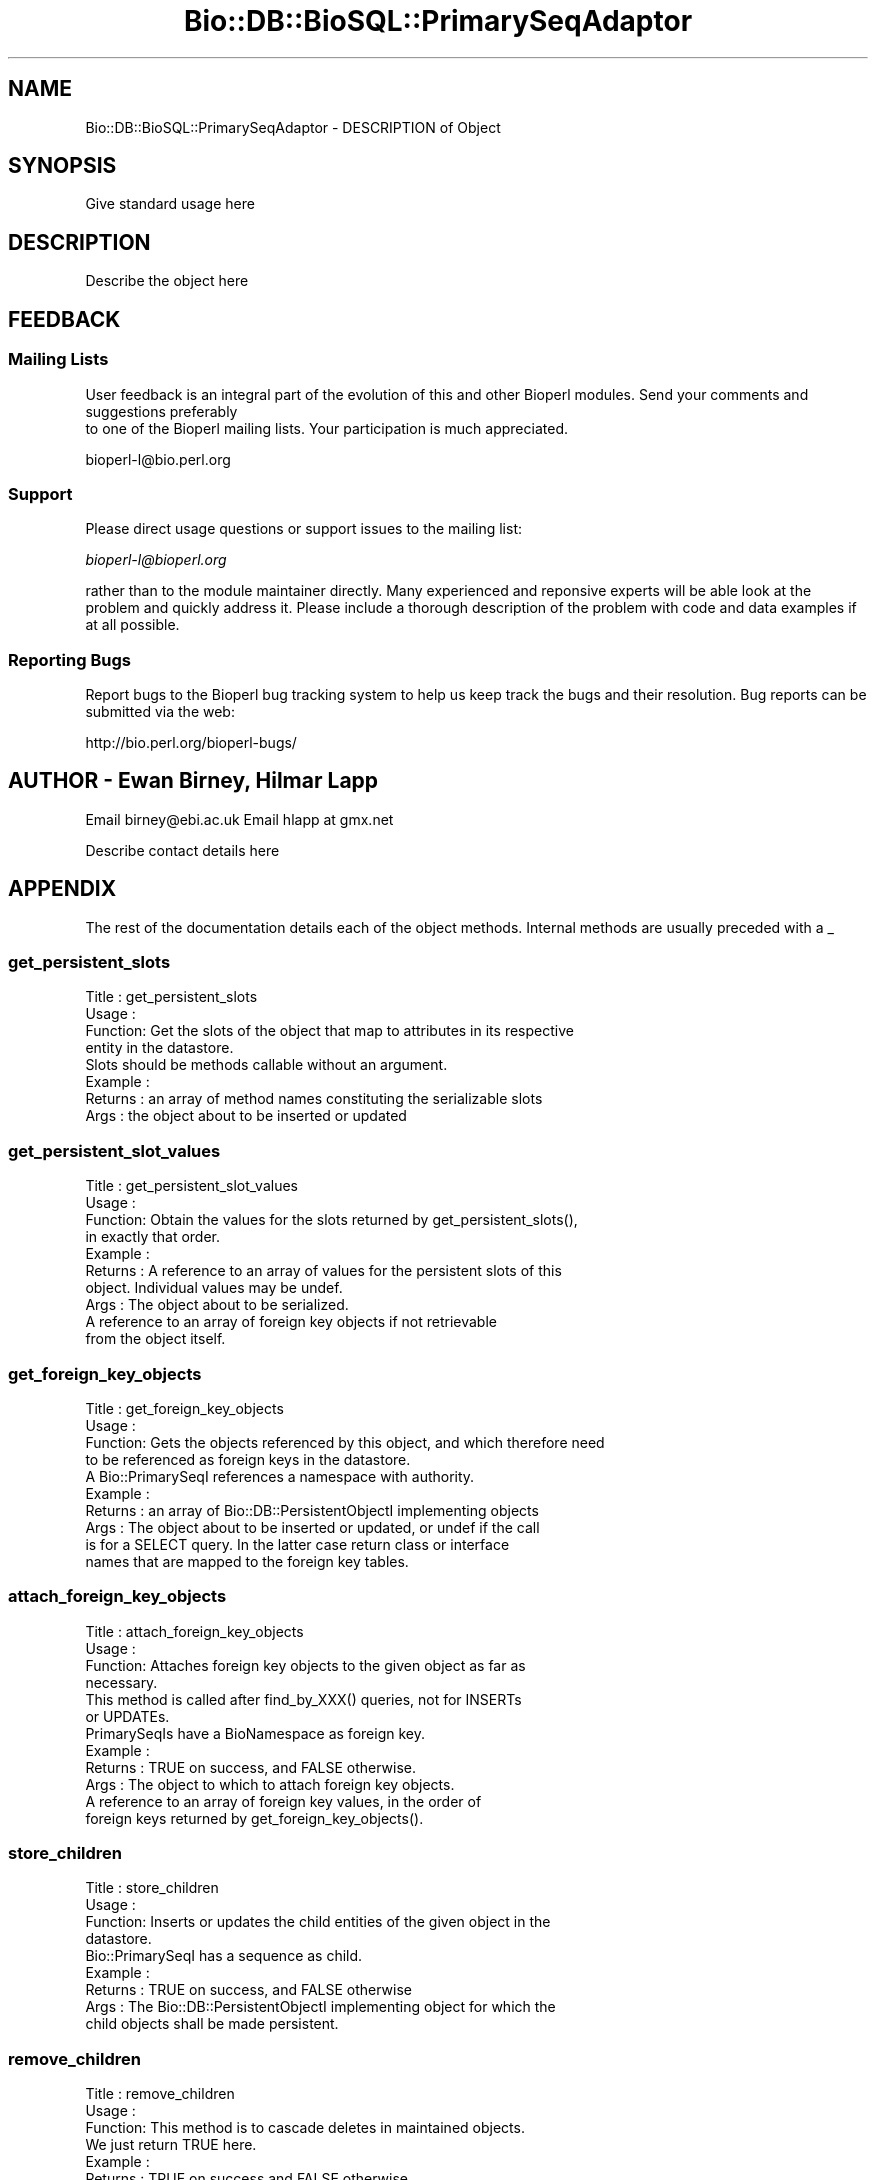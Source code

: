 .\" Automatically generated by Pod::Man 2.22 (Pod::Simple 3.13)
.\"
.\" Standard preamble:
.\" ========================================================================
.de Sp \" Vertical space (when we can't use .PP)
.if t .sp .5v
.if n .sp
..
.de Vb \" Begin verbatim text
.ft CW
.nf
.ne \\$1
..
.de Ve \" End verbatim text
.ft R
.fi
..
.\" Set up some character translations and predefined strings.  \*(-- will
.\" give an unbreakable dash, \*(PI will give pi, \*(L" will give a left
.\" double quote, and \*(R" will give a right double quote.  \*(C+ will
.\" give a nicer C++.  Capital omega is used to do unbreakable dashes and
.\" therefore won't be available.  \*(C` and \*(C' expand to `' in nroff,
.\" nothing in troff, for use with C<>.
.tr \(*W-
.ds C+ C\v'-.1v'\h'-1p'\s-2+\h'-1p'+\s0\v'.1v'\h'-1p'
.ie n \{\
.    ds -- \(*W-
.    ds PI pi
.    if (\n(.H=4u)&(1m=24u) .ds -- \(*W\h'-12u'\(*W\h'-12u'-\" diablo 10 pitch
.    if (\n(.H=4u)&(1m=20u) .ds -- \(*W\h'-12u'\(*W\h'-8u'-\"  diablo 12 pitch
.    ds L" ""
.    ds R" ""
.    ds C` ""
.    ds C' ""
'br\}
.el\{\
.    ds -- \|\(em\|
.    ds PI \(*p
.    ds L" ``
.    ds R" ''
'br\}
.\"
.\" Escape single quotes in literal strings from groff's Unicode transform.
.ie \n(.g .ds Aq \(aq
.el       .ds Aq '
.\"
.\" If the F register is turned on, we'll generate index entries on stderr for
.\" titles (.TH), headers (.SH), subsections (.SS), items (.Ip), and index
.\" entries marked with X<> in POD.  Of course, you'll have to process the
.\" output yourself in some meaningful fashion.
.ie \nF \{\
.    de IX
.    tm Index:\\$1\t\\n%\t"\\$2"
..
.    nr % 0
.    rr F
.\}
.el \{\
.    de IX
..
.\}
.\"
.\" Accent mark definitions (@(#)ms.acc 1.5 88/02/08 SMI; from UCB 4.2).
.\" Fear.  Run.  Save yourself.  No user-serviceable parts.
.    \" fudge factors for nroff and troff
.if n \{\
.    ds #H 0
.    ds #V .8m
.    ds #F .3m
.    ds #[ \f1
.    ds #] \fP
.\}
.if t \{\
.    ds #H ((1u-(\\\\n(.fu%2u))*.13m)
.    ds #V .6m
.    ds #F 0
.    ds #[ \&
.    ds #] \&
.\}
.    \" simple accents for nroff and troff
.if n \{\
.    ds ' \&
.    ds ` \&
.    ds ^ \&
.    ds , \&
.    ds ~ ~
.    ds /
.\}
.if t \{\
.    ds ' \\k:\h'-(\\n(.wu*8/10-\*(#H)'\'\h"|\\n:u"
.    ds ` \\k:\h'-(\\n(.wu*8/10-\*(#H)'\`\h'|\\n:u'
.    ds ^ \\k:\h'-(\\n(.wu*10/11-\*(#H)'^\h'|\\n:u'
.    ds , \\k:\h'-(\\n(.wu*8/10)',\h'|\\n:u'
.    ds ~ \\k:\h'-(\\n(.wu-\*(#H-.1m)'~\h'|\\n:u'
.    ds / \\k:\h'-(\\n(.wu*8/10-\*(#H)'\z\(sl\h'|\\n:u'
.\}
.    \" troff and (daisy-wheel) nroff accents
.ds : \\k:\h'-(\\n(.wu*8/10-\*(#H+.1m+\*(#F)'\v'-\*(#V'\z.\h'.2m+\*(#F'.\h'|\\n:u'\v'\*(#V'
.ds 8 \h'\*(#H'\(*b\h'-\*(#H'
.ds o \\k:\h'-(\\n(.wu+\w'\(de'u-\*(#H)/2u'\v'-.3n'\*(#[\z\(de\v'.3n'\h'|\\n:u'\*(#]
.ds d- \h'\*(#H'\(pd\h'-\w'~'u'\v'-.25m'\f2\(hy\fP\v'.25m'\h'-\*(#H'
.ds D- D\\k:\h'-\w'D'u'\v'-.11m'\z\(hy\v'.11m'\h'|\\n:u'
.ds th \*(#[\v'.3m'\s+1I\s-1\v'-.3m'\h'-(\w'I'u*2/3)'\s-1o\s+1\*(#]
.ds Th \*(#[\s+2I\s-2\h'-\w'I'u*3/5'\v'-.3m'o\v'.3m'\*(#]
.ds ae a\h'-(\w'a'u*4/10)'e
.ds Ae A\h'-(\w'A'u*4/10)'E
.    \" corrections for vroff
.if v .ds ~ \\k:\h'-(\\n(.wu*9/10-\*(#H)'\s-2\u~\d\s+2\h'|\\n:u'
.if v .ds ^ \\k:\h'-(\\n(.wu*10/11-\*(#H)'\v'-.4m'^\v'.4m'\h'|\\n:u'
.    \" for low resolution devices (crt and lpr)
.if \n(.H>23 .if \n(.V>19 \
\{\
.    ds : e
.    ds 8 ss
.    ds o a
.    ds d- d\h'-1'\(ga
.    ds D- D\h'-1'\(hy
.    ds th \o'bp'
.    ds Th \o'LP'
.    ds ae ae
.    ds Ae AE
.\}
.rm #[ #] #H #V #F C
.\" ========================================================================
.\"
.IX Title "Bio::DB::BioSQL::PrimarySeqAdaptor 3"
.TH Bio::DB::BioSQL::PrimarySeqAdaptor 3 "2016-05-27" "perl v5.10.1" "User Contributed Perl Documentation"
.\" For nroff, turn off justification.  Always turn off hyphenation; it makes
.\" way too many mistakes in technical documents.
.if n .ad l
.nh
.SH "NAME"
Bio::DB::BioSQL::PrimarySeqAdaptor \- DESCRIPTION of Object
.SH "SYNOPSIS"
.IX Header "SYNOPSIS"
Give standard usage here
.SH "DESCRIPTION"
.IX Header "DESCRIPTION"
Describe the object here
.SH "FEEDBACK"
.IX Header "FEEDBACK"
.SS "Mailing Lists"
.IX Subsection "Mailing Lists"
User feedback is an integral part of the evolution of this
and other Bioperl modules. Send your comments and suggestions preferably
 to one of the Bioperl mailing lists.
Your participation is much appreciated.
.PP
.Vb 1
\&  bioperl\-l@bio.perl.org
.Ve
.SS "Support"
.IX Subsection "Support"
Please direct usage questions or support issues to the mailing list:
.PP
\&\fIbioperl\-l@bioperl.org\fR
.PP
rather than to the module maintainer directly. Many experienced and 
reponsive experts will be able look at the problem and quickly 
address it. Please include a thorough description of the problem 
with code and data examples if at all possible.
.SS "Reporting Bugs"
.IX Subsection "Reporting Bugs"
Report bugs to the Bioperl bug tracking system to help us keep track
the bugs and their resolution. Bug reports can be submitted via the web:
.PP
.Vb 1
\&  http://bio.perl.org/bioperl\-bugs/
.Ve
.SH "AUTHOR \- Ewan Birney, Hilmar Lapp"
.IX Header "AUTHOR - Ewan Birney, Hilmar Lapp"
Email birney@ebi.ac.uk
Email hlapp at gmx.net
.PP
Describe contact details here
.SH "APPENDIX"
.IX Header "APPENDIX"
The rest of the documentation details each of the object methods. 
Internal methods are usually preceded with a _
.SS "get_persistent_slots"
.IX Subsection "get_persistent_slots"
.Vb 4
\& Title   : get_persistent_slots
\& Usage   :
\& Function: Get the slots of the object that map to attributes in its respective
\&           entity in the datastore.
\&
\&           Slots should be methods callable without an argument.
\&
\& Example :
\& Returns : an array of method names constituting the serializable slots
\& Args    : the object about to be inserted or updated
.Ve
.SS "get_persistent_slot_values"
.IX Subsection "get_persistent_slot_values"
.Vb 4
\& Title   : get_persistent_slot_values
\& Usage   :
\& Function: Obtain the values for the slots returned by get_persistent_slots(),
\&           in exactly that order.
\&
\& Example :
\& Returns : A reference to an array of values for the persistent slots of this
\&           object. Individual values may be undef.
\& Args    : The object about to be serialized.
\&           A reference to an array of foreign key objects if not retrievable 
\&           from the object itself.
.Ve
.SS "get_foreign_key_objects"
.IX Subsection "get_foreign_key_objects"
.Vb 4
\& Title   : get_foreign_key_objects
\& Usage   :
\& Function: Gets the objects referenced by this object, and which therefore need
\&           to be referenced as foreign keys in the datastore.
\&
\&           A Bio::PrimarySeqI references a namespace with authority.
\& Example :
\& Returns : an array of Bio::DB::PersistentObjectI implementing objects
\& Args    : The object about to be inserted or updated, or undef if the call
\&           is for a SELECT query. In the latter case return class or interface
\&           names that are mapped to the foreign key tables.
.Ve
.SS "attach_foreign_key_objects"
.IX Subsection "attach_foreign_key_objects"
.Vb 4
\& Title   : attach_foreign_key_objects
\& Usage   :
\& Function: Attaches foreign key objects to the given object as far as
\&           necessary.
\&
\&           This method is called after find_by_XXX() queries, not for INSERTs
\&           or UPDATEs.
\&
\&           PrimarySeqIs have a BioNamespace as foreign key.
\& Example :
\& Returns : TRUE on success, and FALSE otherwise.
\& Args    : The object to which to attach foreign key objects.
\&           A reference to an array of foreign key values, in the order of
\&           foreign keys returned by get_foreign_key_objects().
.Ve
.SS "store_children"
.IX Subsection "store_children"
.Vb 4
\& Title   : store_children
\& Usage   :
\& Function: Inserts or updates the child entities of the given object in the 
\&           datastore.
\&
\&           Bio::PrimarySeqI has a sequence as child.
\& Example :
\& Returns : TRUE on success, and FALSE otherwise
\& Args    : The Bio::DB::PersistentObjectI implementing object for which the
\&           child objects shall be made persistent.
.Ve
.SS "remove_children"
.IX Subsection "remove_children"
.Vb 3
\& Title   : remove_children
\& Usage   :
\& Function: This method is to cascade deletes in maintained objects.
\&
\&           We just return TRUE here.
\&
\& Example :
\& Returns : TRUE on success and FALSE otherwise
\& Args    : The persistent object that was just removed from the database.
\&           Additional (named) parameter, as passed to remove().
.Ve
.SS "attach_children"
.IX Subsection "attach_children"
.Vb 3
\& Title   : attach_children
\& Usage   :
\& Function: Possibly retrieve and attach child objects of the given object.
\&
\&           This is needed when whole object trees are supposed to be built
\&           when a base object is queried for and returned. An example would
\&           be Bio::SeqI objects and all the annotation objects that hang off
\&           of it.
\&
\&           This is called by the find_by_XXXX() methods once the base object
\&           has been built. 
\&
\&           For Bio::PrimarySeqIs, we need to get the biosequence attributes
\&           as well.
\& Example :
\& Returns : TRUE on success, and FALSE otherwise.
\& Args    : The object for which to find and to which to attach the child
\&           objects.
.Ve
.SS "instantiate_from_row"
.IX Subsection "instantiate_from_row"
.Vb 4
\& Title   : instantiate_from_row
\& Usage   :
\& Function: Instantiates the class this object is an adaptor for, and populates
\&           it with values from columns of the row.
\&
\& Example :
\& Returns : An object, or undef, if the row contains no values
\& Args    : A reference to an array of column values. The first column is the
\&           primary key, the other columns are expected to be in the order 
\&           returned by get_persistent_slots().
\&           Optionally, a Bio::Factory::SequenceFactoryI compliant object to
\&           be used for creating the object.
.Ve
.SS "populate_from_row"
.IX Subsection "populate_from_row"
.Vb 3
\& Title   : populate_from_row
\& Usage   :
\& Function: Populates an object with values from columns of the row.
\&
\& Example :
\& Returns : The object populated, or undef, if the row contains no values
\& Args    : The object to be populated.
\&           A reference to an array of column values. The first column is the
\&           primary key, the other columns are expected to be in the order 
\&           returned by get_persistent_slots().
.Ve
.SS "get_unique_key_query"
.IX Subsection "get_unique_key_query"
.Vb 5
\& Title   : get_unique_key_query
\& Usage   :
\& Function: Obtain the suitable unique key slots and values as determined by the
\&           attribute values of the given object and the additional foreign
\&           key objects, in case foreign keys participate in a UK. 
\&
\& Example :
\& Returns : One or more references to hash(es) where each hash
\&           represents one unique key, and the keys of each hash
\&           represent the names of the object\*(Aqs slots that are part of
\&           the particular unique key and their values are the values
\&           of those slots as suitable for the key.
\& Args    : The object with those attributes set that constitute the chosen
\&           unique key (note that the class of the object will be suitable for
\&           the adaptor).
\&           A reference to an array of foreign key objects if not retrievable 
\&           from the object itself.
.Ve
.SS "get_biosequence"
.IX Subsection "get_biosequence"
.Vb 10
\& Title   : get_biosequence
\& Usage   :
\& Function: Returns the actual sequence for a bioentry, or a substring of it.
\& Example :
\& Returns : A string (the sequence or subsequence)
\& Args    : The primary key of the bioentry for which to obtain the sequence.
\&           Optionally, start and end position if only a subsequence is to be
\&           returned (for long sequences, obtaining the subsequence from the
\&           database may be much faster than obtaining it from the complete
\&           in\-memory string, because the latter has to be retrieved first).
.Ve
.SH "Internal methods"
.IX Header "Internal methods"
.Vb 4
\& These are mostly private or \*(Aqprotected.\*(Aq Methods which are in the
\& latter class have this explicitly stated in their
\& documentation. \*(AqProtected\*(Aq means you may call these from derived
\& classes, but not from outside.
\&
\& Most of these methods cache certain adaptors or otherwise reduce call
\& path and object creation overhead. There\*(Aqs no magic here.
.Ve
.SS "_bioseq_adaptor"
.IX Subsection "_bioseq_adaptor"
.Vb 3
\& Title   : _bioseq_adaptor
\& Usage   : $obj\->_bioseq_adaptor($newval)
\& Function: Get/set cached persistence adaptor for the biosequence.
\&
\&           In OO speak, consider the access class of this method protected.
\&           I.e., call from descendants, but not from outside.
\& Example : 
\& Returns : value of _bioseq_adaptor (a Bio::DB::PersistenceAdaptorI
\&                instance)
\& Args    : new value (a Bio::DB::PersistenceAdaptorI instance, optional)
.Ve
.SS "_bionamespace_adaptor"
.IX Subsection "_bionamespace_adaptor"
.Vb 3
\& Title   : _bionamespace_adaptor
\& Usage   : $obj\->_bionamespace_adaptor($newval)
\& Function: Get/set cached persistence adaptor for the bionamespace.
\&
\&           In OO speak, consider the access class of this method protected.
\&           I.e., call from descendants, but not from outside.
\& Example : 
\& Returns : value of _bionamespace_adaptor (a Bio::DB::PersistenceAdaptorI
\&           instance)
\& Args    : new value (a Bio::DB::PersistenceAdaptorI instance, optional)
.Ve
